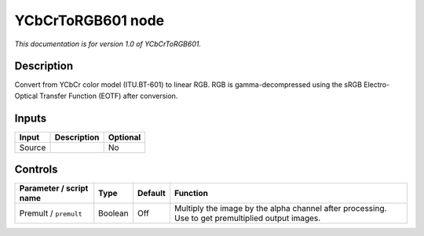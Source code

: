 .. _net.sf.openfx.YCbCrToRGB601:

YCbCrToRGB601 node
==================

*This documentation is for version 1.0 of YCbCrToRGB601.*

Description
-----------

Convert from YCbCr color model (ITU.BT-601) to linear RGB. RGB is gamma-decompressed using the sRGB Electro-Optical Transfer Function (EOTF) after conversion.

Inputs
------

+--------+-------------+----------+
| Input  | Description | Optional |
+========+=============+==========+
| Source |             | No       |
+--------+-------------+----------+

Controls
--------

.. tabularcolumns:: |>{\raggedright}p{0.2\columnwidth}|>{\raggedright}p{0.06\columnwidth}|>{\raggedright}p{0.07\columnwidth}|p{0.63\columnwidth}|

.. cssclass:: longtable

+-------------------------+---------+---------+---------------------------------------------------------------------------------------------------+
| Parameter / script name | Type    | Default | Function                                                                                          |
+=========================+=========+=========+===================================================================================================+
| Premult / ``premult``   | Boolean | Off     | Multiply the image by the alpha channel after processing. Use to get premultiplied output images. |
+-------------------------+---------+---------+---------------------------------------------------------------------------------------------------+
